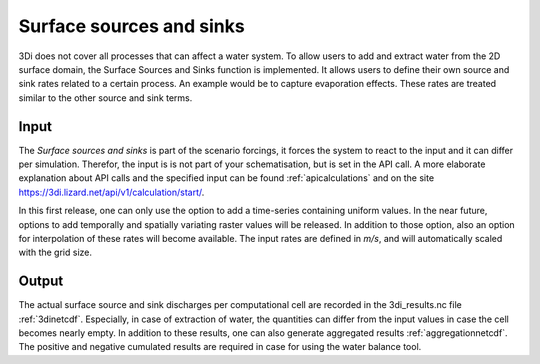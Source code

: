 .. _sssdischarges:

Surface sources and sinks
=============================

3Di does not cover all processes that can affect a water system. To allow users to add and extract water from the 2D surface domain, the Surface Sources and Sinks function is implemented. It allows users to define their own source and sink rates related to a certain process. An example would be to capture evaporation effects. These rates are treated similar to the other source and sink terms. 


Input
^^^^^^^^^^

The *Surface sources and sinks* is part of the scenario forcings, it forces the system to react to the input and it can differ per simulation. Therefor, the input is is not part of your schematisation, but is set in the API call. A more elaborate explanation about API calls and the specified input can be found :ref:`apicalculations` and on the site https://3di.lizard.net/api/v1/calculation/start/.

In this first release, one can only use the option to add a time-series containing uniform values. In the near future, options to add temporally and spatially variating raster values will be released. In addition to those option, also an option for interpolation of these rates will become available. The input rates are defined in *m/s*, and will automatically scaled with the grid size.

Output
^^^^^^^^^^

The actual surface source and sink discharges per computational cell are recorded in the 3di_results.nc file :ref:`3dinetcdf`. Especially, in case of extraction of water, the quantities can differ from the input values in case the cell becomes nearly empty. In addition to these results, one can also generate aggregated results :ref:`aggregationnetcdf`. The positive and negative cumulated results are required in case for using the water balance tool.

